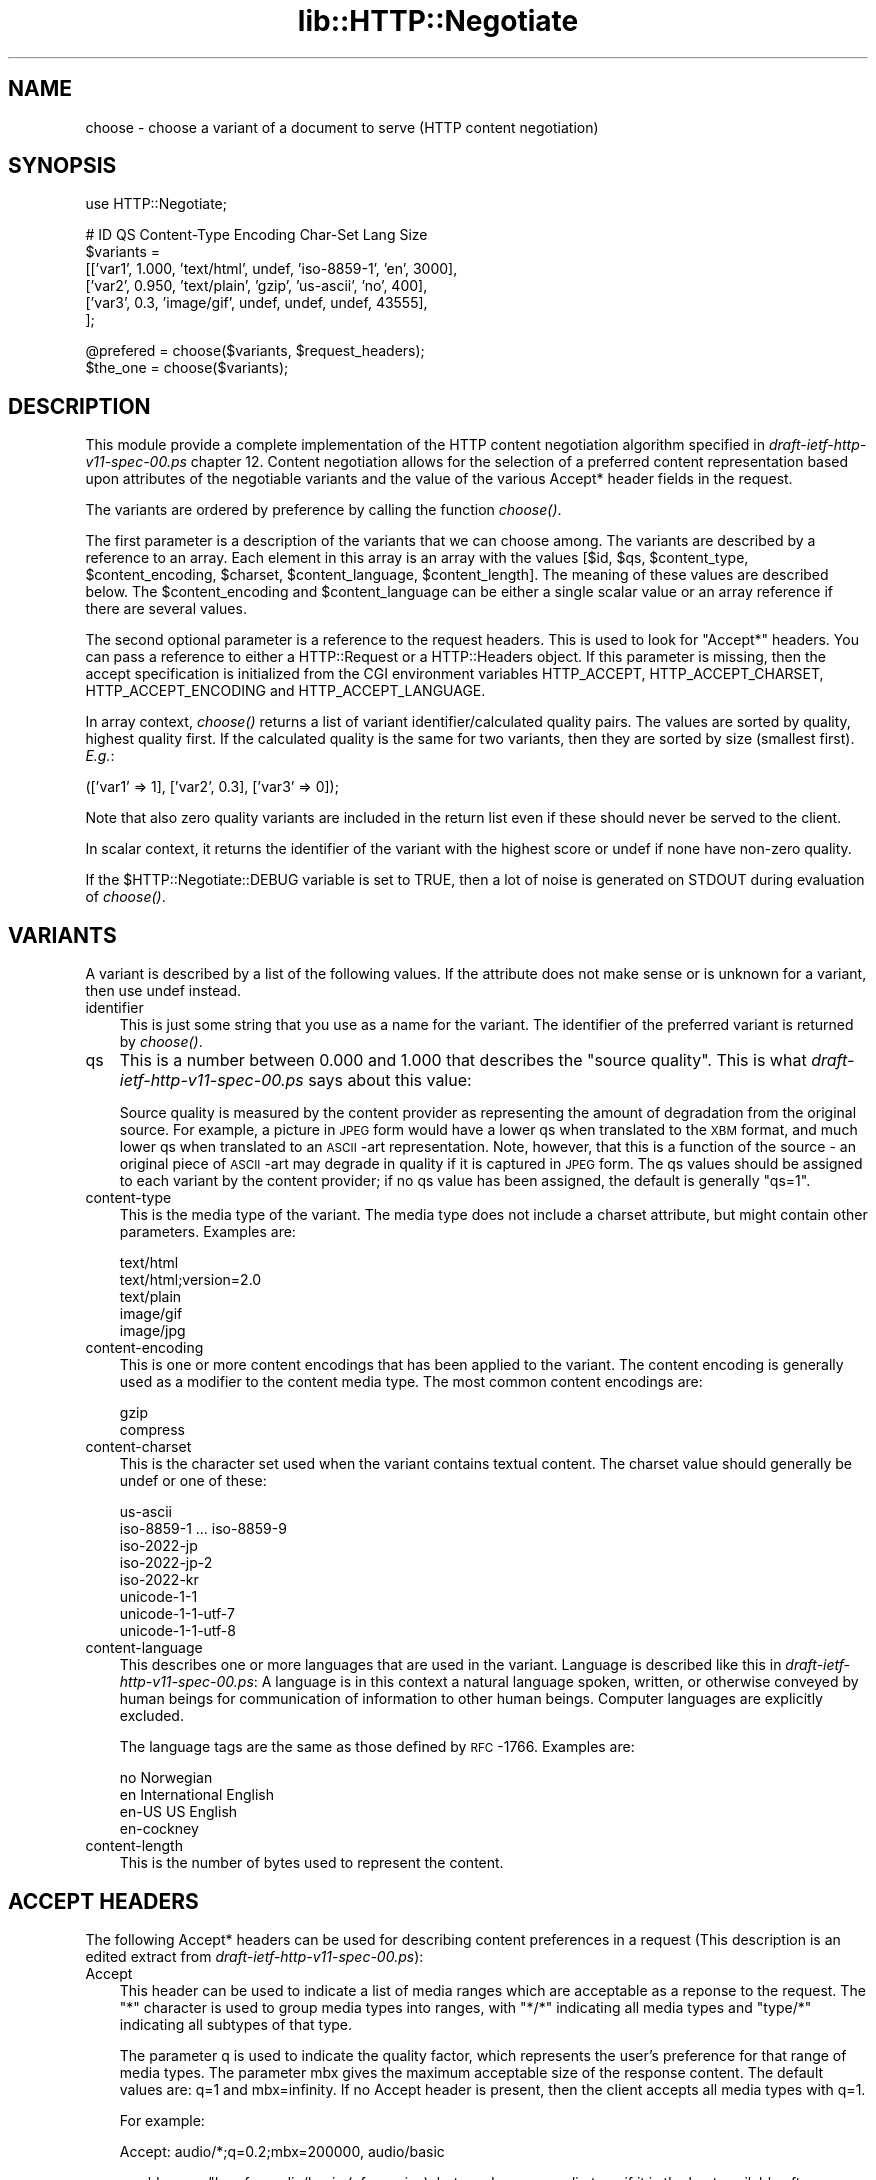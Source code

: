 .rn '' }`
''' $RCSfile$$Revision$$Date$
'''
''' $Log$
'''
.de Sh
.br
.if t .Sp
.ne 5
.PP
\fB\\$1\fR
.PP
..
.de Sp
.if t .sp .5v
.if n .sp
..
.de Ip
.br
.ie \\n(.$>=3 .ne \\$3
.el .ne 3
.IP "\\$1" \\$2
..
.de Vb
.ft CW
.nf
.ne \\$1
..
.de Ve
.ft R

.fi
..
'''
'''
'''     Set up \*(-- to give an unbreakable dash;
'''     string Tr holds user defined translation string.
'''     Bell System Logo is used as a dummy character.
'''
.tr \(*W-|\(bv\*(Tr
.ie n \{\
.ds -- \(*W-
.ds PI pi
.if (\n(.H=4u)&(1m=24u) .ds -- \(*W\h'-12u'\(*W\h'-12u'-\" diablo 10 pitch
.if (\n(.H=4u)&(1m=20u) .ds -- \(*W\h'-12u'\(*W\h'-8u'-\" diablo 12 pitch
.ds L" ""
.ds R" ""
'''   \*(M", \*(S", \*(N" and \*(T" are the equivalent of
'''   \*(L" and \*(R", except that they are used on ".xx" lines,
'''   such as .IP and .SH, which do another additional levels of
'''   double-quote interpretation
.ds M" """
.ds S" """
.ds N" """""
.ds T" """""
.ds L' '
.ds R' '
.ds M' '
.ds S' '
.ds N' '
.ds T' '
'br\}
.el\{\
.ds -- \(em\|
.tr \*(Tr
.ds L" ``
.ds R" ''
.ds M" ``
.ds S" ''
.ds N" ``
.ds T" ''
.ds L' `
.ds R' '
.ds M' `
.ds S' '
.ds N' `
.ds T' '
.ds PI \(*p
'br\}
.\"	If the F register is turned on, we'll generate
.\"	index entries out stderr for the following things:
.\"		TH	Title 
.\"		SH	Header
.\"		Sh	Subsection 
.\"		Ip	Item
.\"		X<>	Xref  (embedded
.\"	Of course, you have to process the output yourself
.\"	in some meaninful fashion.
.if \nF \{
.de IX
.tm Index:\\$1\t\\n%\t"\\$2"
..
.nr % 0
.rr F
.\}
.TH lib::HTTP::Negotiate 3 "perl 5.004, patch 55" "3/Apr/97" "User Contributed Perl Documentation"
.UC
.if n .hy 0
.if n .na
.ds C+ C\v'-.1v'\h'-1p'\s-2+\h'-1p'+\s0\v'.1v'\h'-1p'
.de CQ          \" put $1 in typewriter font
.ft CW
'if n "\c
'if t \\&\\$1\c
'if n \\&\\$1\c
'if n \&"
\\&\\$2 \\$3 \\$4 \\$5 \\$6 \\$7
'.ft R
..
.\" @(#)ms.acc 1.5 88/02/08 SMI; from UCB 4.2
.	\" AM - accent mark definitions
.bd B 3
.	\" fudge factors for nroff and troff
.if n \{\
.	ds #H 0
.	ds #V .8m
.	ds #F .3m
.	ds #[ \f1
.	ds #] \fP
.\}
.if t \{\
.	ds #H ((1u-(\\\\n(.fu%2u))*.13m)
.	ds #V .6m
.	ds #F 0
.	ds #[ \&
.	ds #] \&
.\}
.	\" simple accents for nroff and troff
.if n \{\
.	ds ' \&
.	ds ` \&
.	ds ^ \&
.	ds , \&
.	ds ~ ~
.	ds ? ?
.	ds ! !
.	ds /
.	ds q
.\}
.if t \{\
.	ds ' \\k:\h'-(\\n(.wu*8/10-\*(#H)'\'\h"|\\n:u"
.	ds ` \\k:\h'-(\\n(.wu*8/10-\*(#H)'\`\h'|\\n:u'
.	ds ^ \\k:\h'-(\\n(.wu*10/11-\*(#H)'^\h'|\\n:u'
.	ds , \\k:\h'-(\\n(.wu*8/10)',\h'|\\n:u'
.	ds ~ \\k:\h'-(\\n(.wu-\*(#H-.1m)'~\h'|\\n:u'
.	ds ? \s-2c\h'-\w'c'u*7/10'\u\h'\*(#H'\zi\d\s+2\h'\w'c'u*8/10'
.	ds ! \s-2\(or\s+2\h'-\w'\(or'u'\v'-.8m'.\v'.8m'
.	ds / \\k:\h'-(\\n(.wu*8/10-\*(#H)'\z\(sl\h'|\\n:u'
.	ds q o\h'-\w'o'u*8/10'\s-4\v'.4m'\z\(*i\v'-.4m'\s+4\h'\w'o'u*8/10'
.\}
.	\" troff and (daisy-wheel) nroff accents
.ds : \\k:\h'-(\\n(.wu*8/10-\*(#H+.1m+\*(#F)'\v'-\*(#V'\z.\h'.2m+\*(#F'.\h'|\\n:u'\v'\*(#V'
.ds 8 \h'\*(#H'\(*b\h'-\*(#H'
.ds v \\k:\h'-(\\n(.wu*9/10-\*(#H)'\v'-\*(#V'\*(#[\s-4v\s0\v'\*(#V'\h'|\\n:u'\*(#]
.ds _ \\k:\h'-(\\n(.wu*9/10-\*(#H+(\*(#F*2/3))'\v'-.4m'\z\(hy\v'.4m'\h'|\\n:u'
.ds . \\k:\h'-(\\n(.wu*8/10)'\v'\*(#V*4/10'\z.\v'-\*(#V*4/10'\h'|\\n:u'
.ds 3 \*(#[\v'.2m'\s-2\&3\s0\v'-.2m'\*(#]
.ds o \\k:\h'-(\\n(.wu+\w'\(de'u-\*(#H)/2u'\v'-.3n'\*(#[\z\(de\v'.3n'\h'|\\n:u'\*(#]
.ds d- \h'\*(#H'\(pd\h'-\w'~'u'\v'-.25m'\f2\(hy\fP\v'.25m'\h'-\*(#H'
.ds D- D\\k:\h'-\w'D'u'\v'-.11m'\z\(hy\v'.11m'\h'|\\n:u'
.ds th \*(#[\v'.3m'\s+1I\s-1\v'-.3m'\h'-(\w'I'u*2/3)'\s-1o\s+1\*(#]
.ds Th \*(#[\s+2I\s-2\h'-\w'I'u*3/5'\v'-.3m'o\v'.3m'\*(#]
.ds ae a\h'-(\w'a'u*4/10)'e
.ds Ae A\h'-(\w'A'u*4/10)'E
.ds oe o\h'-(\w'o'u*4/10)'e
.ds Oe O\h'-(\w'O'u*4/10)'E
.	\" corrections for vroff
.if v .ds ~ \\k:\h'-(\\n(.wu*9/10-\*(#H)'\s-2\u~\d\s+2\h'|\\n:u'
.if v .ds ^ \\k:\h'-(\\n(.wu*10/11-\*(#H)'\v'-.4m'^\v'.4m'\h'|\\n:u'
.	\" for low resolution devices (crt and lpr)
.if \n(.H>23 .if \n(.V>19 \
\{\
.	ds : e
.	ds 8 ss
.	ds v \h'-1'\o'\(aa\(ga'
.	ds _ \h'-1'^
.	ds . \h'-1'.
.	ds 3 3
.	ds o a
.	ds d- d\h'-1'\(ga
.	ds D- D\h'-1'\(hy
.	ds th \o'bp'
.	ds Th \o'LP'
.	ds ae ae
.	ds Ae AE
.	ds oe oe
.	ds Oe OE
.\}
.rm #[ #] #H #V #F C
.SH "NAME"
choose \- choose a variant of a document to serve (HTTP content negotiation)
.SH "SYNOPSIS"
.PP
.Vb 1
\& use HTTP::Negotiate;
.Ve
.Vb 6
\& #  ID       QS     Content-Type   Encoding Char-Set        Lang   Size
\& $variants =
\&  [['var1',  1.000, 'text/html',   undef,   'iso-8859-1',   'en',   3000],
\&   ['var2',  0.950, 'text/plain',  'gzip',  'us-ascii',     'no',    400],
\&   ['var3',  0.3,   'image/gif',   undef,   undef,          undef, 43555],
\&  ];
.Ve
.Vb 2
\& @prefered = choose($variants, $request_headers);
\& $the_one  = choose($variants);
.Ve
.SH "DESCRIPTION"
This module provide a complete implementation of the HTTP content
negotiation algorithm specified in \fIdraft-ietf-http-v11-spec-00.ps\fR
chapter 12.  Content negotiation allows for the selection of a
preferred content representation based upon attributes of the
negotiable variants and the value of the various Accept* header fields
in the request.
.PP
The variants are ordered by preference by calling the function
\fIchoose()\fR.
.PP
The first parameter is a description of the variants that we can
choose among.  The variants are described by a reference to an array.
Each element in this array is an array with the values [$id, \f(CW$qs\fR,
\f(CW$content_type\fR, \f(CW$content_encoding\fR, \f(CW$charset\fR, \f(CW$content_language\fR,
\f(CW$content_length\fR].  The meaning of these values are described
below. The \f(CW$content_encoding\fR and \f(CW$content_language\fR can be either a
single scalar value or an array reference if there are several values.
.PP
The second optional parameter is a reference to the request headers.
This is used to look for \*(L"Accept*\*(R" headers.  You can pass a reference
to either a HTTP::Request or a HTTP::Headers object.  If this
parameter is missing, then the accept specification is initialized
from the CGI environment variables HTTP_ACCEPT, HTTP_ACCEPT_CHARSET,
HTTP_ACCEPT_ENCODING and HTTP_ACCEPT_LANGUAGE.
.PP
In array context, \fIchoose()\fR returns a list of variant
identifier/calculated quality pairs.  The values are sorted by
quality, highest quality first.  If the calculated quality is the same
for two variants, then they are sorted by size (smallest first). \fIE.g.\fR:
.PP
.Vb 1
\&  (['var1' => 1], ['var2', 0.3], ['var3' => 0]);
.Ve
Note that also zero quality variants are included in the return list
even if these should never be served to the client.
.PP
In scalar context, it returns the identifier of the variant with the
highest score or \f(CWundef\fR if none have non-zero quality.
.PP
If the \f(CW$HTTP::Negotiate::DEBUG\fR variable is set to TRUE, then a lot of
noise is generated on STDOUT during evaluation of \fIchoose()\fR.
.SH "VARIANTS"
A variant is described by a list of the following values.  If the
attribute does not make sense or is unknown for a variant, then use
\f(CWundef\fR instead.
.Ip "identifier" 3
This is just some string that you use as a name for the variant.  The
identifier of the preferred variant is returned by \fIchoose()\fR.
.Ip "qs" 3
This is a number between 0.000 and 1.000 that describes the \*(L"source
quality\*(R".  This is what \fIdraft-ietf-http-v11-spec-00.ps\fR says about this
value:
.Sp
Source quality is measured by the content provider as representing the
amount of degradation from the original source.  For example, a
picture in \s-1JPEG\s0 form would have a lower qs when translated to the \s-1XBM\s0
format, and much lower qs when translated to an \s-1ASCII\s0\-art
representation.  Note, however, that this is a function of the source
\- an original piece of \s-1ASCII\s0\-art may degrade in quality if it is
captured in \s-1JPEG\s0 form.  The qs values should be assigned to each
variant by the content provider; if no qs value has been assigned, the
default is generally \*(L"qs=1\*(R".
.Ip "content-type" 3
This is the media type of the variant.  The media type does not
include a charset attribute, but might contain other parameters.
Examples are:
.Sp
.Vb 5
\&  text/html
\&  text/html;version=2.0
\&  text/plain
\&  image/gif
\&  image/jpg
.Ve
.Ip "content-encoding" 3
This is one or more content encodings that has been applied to the
variant.  The content encoding is generally used as a modifier to the
content media type.  The most common content encodings are:
.Sp
.Vb 2
\&  gzip
\&  compress
.Ve
.Ip "content-charset" 3
This is the character set used when the variant contains textual
content.  The charset value should generally be \f(CWundef\fR or one of these:
.Sp
.Vb 8
\&  us-ascii
\&  iso-8859-1 ... iso-8859-9
\&  iso-2022-jp
\&  iso-2022-jp-2
\&  iso-2022-kr
\&  unicode-1-1
\&  unicode-1-1-utf-7
\&  unicode-1-1-utf-8
.Ve
.Ip "content-language" 3
This describes one or more languages that are used in the variant.
Language is described like this in \fIdraft-ietf-http-v11-spec-00.ps\fR: A
language is in this context a natural language spoken, written, or
otherwise conveyed by human beings for communication of information to
other human beings.  Computer languages are explicitly excluded.
.Sp
The language tags are the same as those defined by \s-1RFC\s0\-1766.  Examples
are:
.Sp
.Vb 4
\&  no               Norwegian
\&  en               International English
\&  en-US            US English
\&  en-cockney
.Ve
.Ip "content-length" 3
This is the number of bytes used to represent the content.
.SH "ACCEPT HEADERS"
The following Accept* headers can be used for describing content
preferences in a request (This description is an edited extract from
\fIdraft-ietf-http-v11-spec-00.ps\fR):
.Ip "Accept" 3
This header can be used to indicate a list of media ranges which are
acceptable as a reponse to the request.  The \*(L"*\*(R" character is used to
group media types into ranges, with \*(L"*/*\*(R" indicating all media types
and \*(L"type/*\*(R" indicating all subtypes of that type.
.Sp
The parameter q is used to indicate the quality factor, which
represents the user's preference for that range of media types.  The
parameter mbx gives the maximum acceptable size of the response
content. The default values are: q=1 and mbx=infinity. If no Accept
header is present, then the client accepts all media types with q=1.
.Sp
For example:
.Sp
.Vb 1
\&  Accept: audio/*;q=0.2;mbx=200000, audio/basic
.Ve
would mean: \*(L"I prefer audio/basic (of any size), but send me any audio
type if it is the best available after an 80% mark-down in quality and
its size is less than 200000 bytes\*(R"
.Ip "Accept-Charset" 3
Used to indicate what character sets are acceptable for the response.
The \*(L"us-ascii\*(R" character set is assumed to be acceptable for all user
agents.  If no Accept-Charset field is given, the default is that any
charset is acceptable.  Example:
.Sp
.Vb 1
\&  Accept-Charset: iso-8859-1, unicode-1-1
.Ve
.Ip "Accept-Encoding" 3
Restricts the Content-Encoding values which are acceptable in the
response.  If no Accept-Encoding field is present, the server may
assume that the client will accept any content encoding.  An empty
Accept-Encoding means that no content encoding is acceptable.  Example:
.Sp
.Vb 1
\&  Accept-Encoding: compress, gzip
.Ve
.Ip "Accept-Language" 3
This field is similar to Accept, but restrict the set of natural
languages that are preferred as a response.  Each language may be
given an associated quality value which represents an estimate of the
user's comprehension of that language.  For example:
.Sp
.Vb 1
\&  Accept-Language: no, en-gb;q=0.8, de;q=0.55
.Ve
would mean: \*(L"I prefer Norwegian, but will accept British English (with
80% comprehension) or German (with 55% comprehension).
.SH "COPYRIGHT"
Copyright 1996, Gisle Aas.
.PP
This library is free software; you can redistribute it and/or
modify it under the same terms as Perl itself.
.SH "AUTHOR"
Gisle Aas <aas@sn.no>

.rn }` ''
.IX Title "lib::HTTP::Negotiate 3"
.IX Name "choose - choose a variant of a document to serve (HTTP content negotiation)"

.IX Header "NAME"

.IX Header "SYNOPSIS"

.IX Header "DESCRIPTION"

.IX Header "VARIANTS"

.IX Item "identifier"

.IX Item "qs"

.IX Item "content-type"

.IX Item "content-encoding"

.IX Item "content-charset"

.IX Item "content-language"

.IX Item "content-length"

.IX Header "ACCEPT HEADERS"

.IX Item "Accept"

.IX Item "Accept-Charset"

.IX Item "Accept-Encoding"

.IX Item "Accept-Language"

.IX Header "COPYRIGHT"

.IX Header "AUTHOR"

